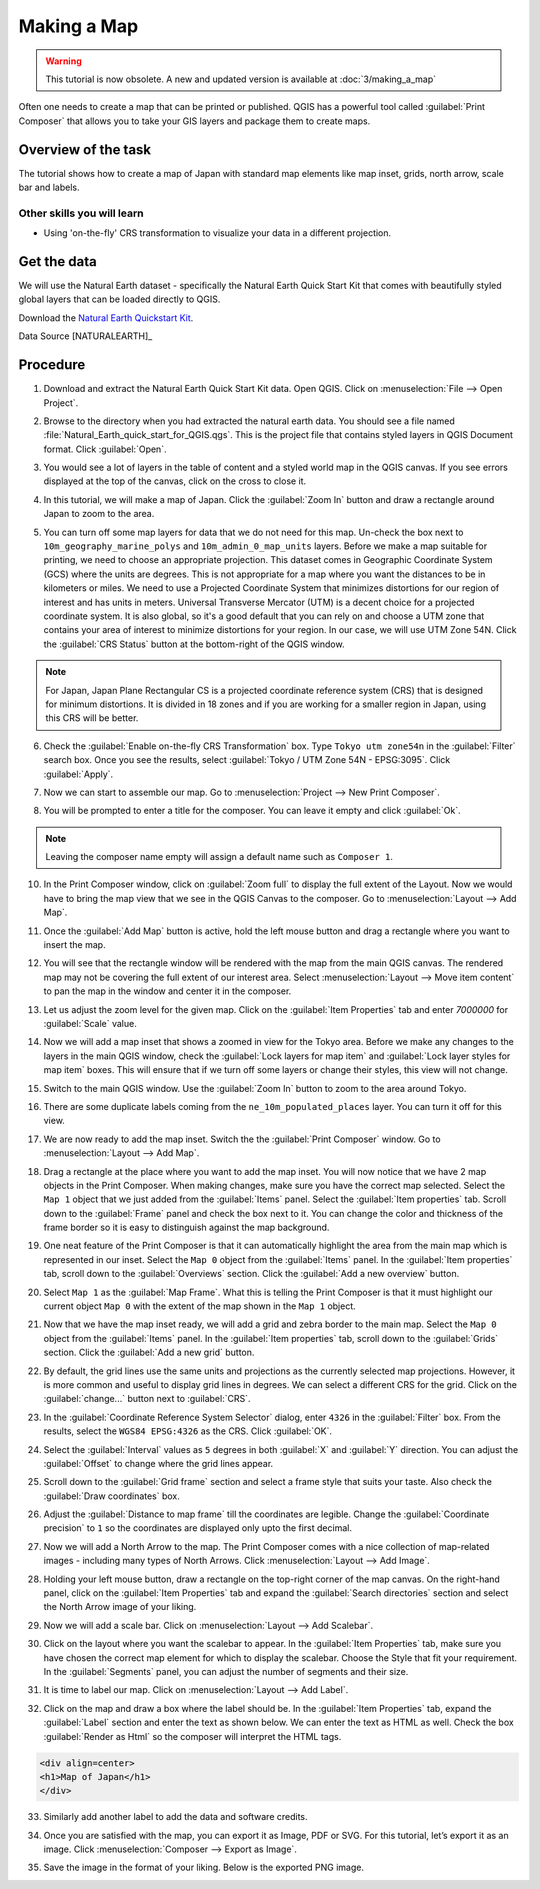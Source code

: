 Making a Map
============

.. warning:: 

  This tutorial is now obsolete. A new and updated version is available at :doc:`3/making_a_map`
   
Often one needs to create a map that can be printed or published. QGIS has a
powerful tool called :guilabel:`Print Composer` that allows you to take your
GIS layers and package them to create maps.

Overview of the task
--------------------

The tutorial shows how to create a map of Japan with standard map elements like
map inset, grids, north arrow, scale bar and labels.

Other skills you will learn
~~~~~~~~~~~~~~~~~~~~~~~~~~~

- Using 'on-the-fly' CRS transformation to visualize your data in a different
  projection.

Get the data
------------

We will use the Natural Earth dataset - specifically the Natural Earth Quick
Start Kit that comes with beautifully styled global layers that can be loaded
directly to QGIS.

Download the `Natural Earth Quickstart Kit <http://naciscdn.org/naturalearth/packages/Natural_Earth_quick_start.zip>`_.

Data Source [NATURALEARTH]_

Procedure
---------

1. Download and extract the Natural Earth Quick Start Kit data. Open QGIS.
   Click on :menuselection:`File --> Open Project`.

.. image:: /static/making_a_map/images/1.png
   :align: center

2. Browse to the directory when you had extracted the natural earth data. You
   should see a file named :file:`Natural_Earth_quick_start_for_QGIS.qgs`. This
   is the project file that contains styled layers in QGIS Document format.
   Click :guilabel:`Open`.

.. image:: /static/making_a_map/images/2.png
   :align: center

3. You would see a lot of layers in the table of content and a styled world map
   in the QGIS canvas. If you see errors displayed at the top of the canvas,
   click on the cross to close it.

.. image:: /static/making_a_map/images/3.png
   :align: center

4. In this tutorial, we will make a map of Japan. Click the :guilabel:`Zoom In`
   button and draw a rectangle around Japan to zoom to the area.

.. image:: /static/making_a_map/images/4.png
   :align: center


5. You can turn off some map layers for data that we do not need for this map.
   Un-check the box next to ``10m_geography_marine_polys`` and
   ``10m_admin_0_map_units`` layers. Before we make a map suitable for printing, we need to choose an appropriate
   projection. This dataset comes in Geographic Coordinate System (GCS) where
   the units are degrees. This is not appropriate for a map where you want the
   distances to be in kilometers or miles. We need to use a Projected
   Coordinate System that minimizes distortions for our region of interest and
   has units in meters. Universal Transverse Mercator (UTM) is a decent choice
   for a projected coordinate system. It is also global, so it's a good default
   that you can rely on and  choose a UTM zone that contains your area of
   interest to minimize distortions for your region. In our case, we will use
   UTM Zone 54N. Click the :guilabel:`CRS Status` button at the bottom-right of
   the QGIS window.

.. note::

   For Japan, Japan Plane Rectangular CS is a projected coordinate reference
   system (CRS) that is designed for minimum distortions. It is divided in 18
   zones and if you are working for a smaller region in Japan, using this CRS
   will be better.

.. image:: /static/making_a_map/images/5.png
   :align: center

6. Check the :guilabel:`Enable on-the-fly CRS Transformation` box. Type ``Tokyo
   utm zone54n`` in the :guilabel:`Filter` search box. Once you see the
   results, select :guilabel:`Tokyo / UTM Zone 54N - EPSG:3095`. Click
   :guilabel:`Apply`.

.. image:: /static/making_a_map/images/6.png
   :align: center

7. Now we can start to assemble our map. Go to
   :menuselection:`Project --> New Print Composer`.

.. image:: /static/making_a_map/images/7.png
   :align: center

8. You will be prompted to enter a title for the composer. You can leave it
   empty and click :guilabel:`Ok`.

.. note::

   Leaving the composer name empty will assign a default name such as
   ``Composer 1``.

.. image:: /static/making_a_map/images/8.png
   :align: center


10. In the Print Composer window, click on :guilabel:`Zoom full` to display the
    full extent of the Layout. Now we would have to bring the map view that we
    see in the QGIS Canvas to the composer. Go to :menuselection:`Layout -->
    Add Map`.

.. image:: /static/making_a_map/images/10.png
   :align: center


11. Once the :guilabel:`Add Map` button is active, hold the left mouse button
    and drag a rectangle where you want to insert the map.

.. image:: /static/making_a_map/images/11.png
   :align: center

12. You will see that the rectangle window will be rendered with the map from
    the main QGIS canvas. The rendered map may not be covering the full extent
    of our interest area.  Select :menuselection:`Layout --> Move item content`
    to pan the map in the window and center it in the composer.

.. image:: /static/making_a_map/images/12.png
   :align: center

13. Let us adjust the zoom level for the given map. Click on the
    :guilabel:`Item Properties` tab and enter `7000000` for :guilabel:`Scale`
    value.

.. image:: /static/making_a_map/images/13.png
   :align: center

14. Now we will add a map inset that shows a zoomed in view for the Tokyo area.
    Before we make  any changes to the layers in the main QGIS window, check
    the :guilabel:`Lock layers for map item` and :guilabel:`Lock layer styles
    for map item` boxes. This will ensure that if we turn off some layers or
    change their styles, this view will not change.

.. image:: /static/making_a_map/images/14.png
   :align: center

15. Switch to the main QGIS window. Use the :guilabel:`Zoom In` button to zoom
    to the area around Tokyo.

.. image:: /static/making_a_map/images/15.png
   :align: center

16. There are some duplicate labels coming from the ``ne_10m_populated_places``
    layer. You can turn it off for this view.

.. image:: /static/making_a_map/images/16.png
   :align: center

17. We are now ready to add the map inset. Switch the the :guilabel:`Print
    Composer` window. Go to :menuselection:`Layout --> Add Map`.

.. image:: /static/making_a_map/images/17.png
   :align: center

18. Drag a rectangle at the place where you want to add the map inset. You will
    now notice that we have 2 map objects in the Print Composer. When making
    changes, make sure you have the correct map selected. Select the ``Map 1``
    object that we just added from the :guilabel:`Items` panel. Select the
    :guilabel:`Item properties` tab. Scroll down to the :guilabel:`Frame` panel
    and check the box next to it. You can change the color and thickness of the
    frame border so it is easy to distinguish against the map background.

.. image:: /static/making_a_map/images/18.png
   :align: center

19. One neat feature of the Print Composer is that it can automatically
    highlight the area from the main map which is represented in our inset.
    Select the ``Map 0`` object from the :guilabel:`Items` panel. In the
    :guilabel:`Item properties` tab, scroll down to the :guilabel:`Overviews`
    section. Click the :guilabel:`Add a new overview` button.

.. image:: /static/making_a_map/images/19.png
   :align: center

20. Select ``Map 1`` as the :guilabel:`Map Frame`. What this is telling the
    Print Composer is that it must highlight our current object ``Map 0`` with
    the extent of the map shown in the ``Map 1`` object.

.. image:: /static/making_a_map/images/20.png
   :align: center

21. Now that we have the map inset ready, we will add a grid and zebra border
    to the main map. Select the ``Map 0`` object from the :guilabel:`Items`
    panel. In the :guilabel:`Item properties` tab, scroll down to the
    :guilabel:`Grids` section. Click the :guilabel:`Add a new grid` button.

.. image:: /static/making_a_map/images/21.png
   :align: center

22. By default, the grid lines use the same units and projections as the
    currently selected map projections. However, it is more common and useful
    to display grid lines in degrees. We can select a different CRS for the
    grid. Click on the :guilabel:`change...` button next to :guilabel:`CRS`.

.. image:: /static/making_a_map/images/22.png
   :align: center

23. In the :guilabel:`Coordinate Reference System Selector` dialog, enter
    ``4326`` in the :guilabel:`Filter` box. From the results, select the
    ``WGS84 EPSG:4326`` as the CRS. Click :guilabel:`OK`.

.. image:: /static/making_a_map/images/23.png
   :align: center

24. Select the :guilabel:`Interval` values as ``5`` degrees in both
    :guilabel:`X` and :guilabel:`Y` direction. You can adjust the
    :guilabel:`Offset` to change where the grid lines appear.

.. image:: /static/making_a_map/images/24.png
   :align: center

25. Scroll down to the :guilabel:`Grid frame` section and select a frame style
    that suits your taste. Also check the :guilabel:`Draw coordinates` box.

.. image:: /static/making_a_map/images/25.png
   :align: center

26. Adjust the :guilabel:`Distance to map frame` till the coordinates are
    legible. Change the :guilabel:`Coordinate precision` to ``1`` so the
    coordinates are displayed only upto the first decimal.

.. image:: /static/making_a_map/images/26.png
   :align: center

27. Now we will add a North Arrow to the map. The Print Composer comes with a
    nice collection of map-related images - including many types of North
    Arrows.  Click :menuselection:`Layout --> Add Image`.

.. image:: /static/making_a_map/images/27.png
   :align: center

28. Holding your left mouse button, draw a rectangle on the top-right corner of
    the map canvas. On the right-hand panel, click on the :guilabel:`Item
    Properties` tab and expand the :guilabel:`Search directories` section and
    select the North Arrow image of your liking.

.. image:: /static/making_a_map/images/28.png
   :align: center

29. Now we will add a scale bar. Click on :menuselection:`Layout --> Add
    Scalebar`.

.. image:: /static/making_a_map/images/29.png
   :align: center

30. Click on the layout where you want the scalebar to appear.  In the
    :guilabel:`Item Properties` tab, make sure you have chosen the correct map
    element for which to display the scalebar. Choose the Style that fit your
    requirement. In the :guilabel:`Segments` panel, you can adjust the number
    of segments and their size.

.. image:: /static/making_a_map/images/30.png
   :align: center

31. It is time to label our map. Click on :menuselection:`Layout --> Add Label`.

.. image:: /static/making_a_map/images/31.png
   :align: center

32. Click on the map and draw a box where the label should be. In the
    :guilabel:`Item Properties` tab, expand the :guilabel:`Label` section and
    enter the text as shown below. We can enter the text as HTML as well.
    Check the box :guilabel:`Render as Html` so the composer will interpret the
    HTML tags.

.. code-block:: none

   <div align=center>
   <h1>Map of Japan</h1>
   </div>

.. image:: /static/making_a_map/images/32.png
   :align: center

33. Similarly add another label to add the data and software credits.

.. image:: /static/making_a_map/images/33.png
   :align: center

34. Once you are satisfied with the map, you can export it as Image, PDF or
    SVG. For this tutorial, let’s export it as an image. Click
    :menuselection:`Composer --> Export as Image`.

.. image:: /static/making_a_map/images/34.png
   :align: center

35. Save the image in the format of your liking. Below is the exported PNG
    image.

.. image:: /static/making_a_map/images/35.png
   :align: center
